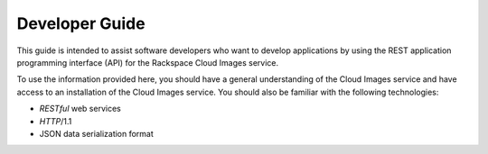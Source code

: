 .. _developer-guide:

======================
**Developer Guide**
======================

This guide is intended to assist software developers who want to develop applications by
using the REST application programming interface (API) for the Rackspace Cloud Images 
service. 

To use the information provided here, you should have a general understanding of the
Cloud Images service and have access to an installation of the Cloud Images service. You
should also be familiar with the following technologies:

-  *RESTful* web services

-  *HTTP*/1.1

-  JSON data serialization format
